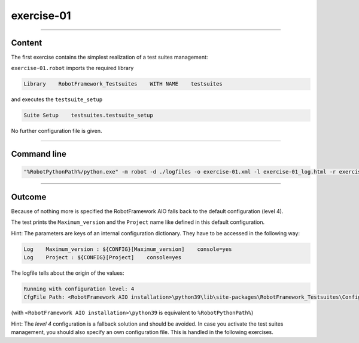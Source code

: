 .. Copyright 2020-2022 Robert Bosch GmbH

.. Licensed under the Apache License, Version 2.0 (the "License");
   you may not use this file except in compliance with the License.
   You may obtain a copy of the License at

.. http://www.apache.org/licenses/LICENSE-2.0

.. Unless required by applicable law or agreed to in writing, software
   distributed under the License is distributed on an "AS IS" BASIS,
   WITHOUT WARRANTIES OR CONDITIONS OF ANY KIND, either express or implied.
   See the License for the specific language governing permissions and
   limitations under the License.

exercise-01
===========

----

Content
-------

The first exercise contains the simplest realization of a test suites management:

``exercise-01.robot`` imports the required library

.. code::

   Library    RobotFramework_Testsuites    WITH NAME    testsuites

and executes the ``testsuite_setup``

.. code::

   Suite Setup    testsuites.testsuite_setup

No further configuration file is given.

----

Command line
------------

.. code::

   "%RobotPythonPath%/python.exe" -m robot -d ./logfiles -o exercise-01.xml -l exercise-01_log.html -r exercise-01_report.html -b exercise-01.log ./exercise-01.robot

----

Outcome
-------

Because of nothing more is specified the RobotFramework AIO falls back to the default configuration (level 4).

The test prints the ``Maximum_version`` and the ``Project`` name like defined in this default configuration.

Hint: The parameters are keys of an internal configuration dictionary. They have to be accessed in the following way:

.. code::

   Log    Maximum_version : ${CONFIG}[Maximum_version]    console=yes
   Log    Project : ${CONFIG}[Project]    console=yes

The logfile tells about the origin of the values:

.. code::

   Running with configuration level: 4
   CfgFile Path: <RobotFramework AIO installation>\python39\lib\site-packages\RobotFramework_Testsuites\Config\robot_config.json

(with ``<RobotFramework AIO installation>\python39`` is equivalent to ``%RobotPythonPath%``)

Hint: The *level 4* configuration is a fallback solution and should be avoided. In case you activate the test suites management, you should also specify an own configuration file.
This is handled in the following exercises.

